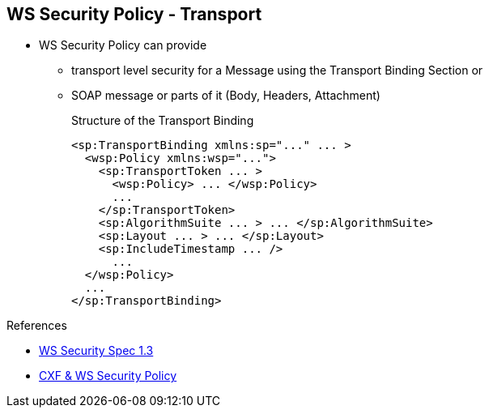 :noaudio:

[#ws-security-policy-transport]
== WS Security Policy - Transport

* WS Security Policy can provide
** transport level security for a Message using the Transport Binding Section or
** SOAP message or parts of it (Body, Headers, Attachment)
+
.Structure of the Transport Binding
[source,xml]
----
<sp:TransportBinding xmlns:sp="..." ... >
  <wsp:Policy xmlns:wsp="...">
    <sp:TransportToken ... >
      <wsp:Policy> ... </wsp:Policy>
      ...
    </sp:TransportToken>
    <sp:AlgorithmSuite ... > ... </sp:AlgorithmSuite>
    <sp:Layout ... > ... </sp:Layout>
    <sp:IncludeTimestamp ... />
      ...
  </wsp:Policy>
  ...
</sp:TransportBinding>
----

.References
* http://docs.oasis-open.org/ws-sx/ws-securitypolicy/v1.3/ws-securitypolicy.html[WS Security Spec 1.3]
* http://cxf.apache.org/docs/ws-securitypolicy.html[CXF & WS Security Policy]

ifdef::showscript[]
[.notes]
****

== WS Security Policy

The Transport layer message protection refers to the message protection (encryption and signing) that is provided by the transport layer. For example, HTTPS provides encryption and message signing features using SSL/TLS.
In fact, WS-SecurityPolicy does not add much to the HTTPS feature set, because HTTPS is already fully configurable using Spring XML configuration.

If you use WS-SecurityPolicy & TransportBinding to configure the HTTPS transport, you must also configure HTTPS security appropriately in the Spring configuration using <sec:keyManagers/>,<sec:trustManagers/>, etc ... as presented before

The Transport Binding section contains a Policy with the following XML tags. The TransportToken defines a particular type of security token (X.509 by example) to be used and it indicates how the transport is secured (HTTPS by example).
The AlgorithmSuiteThis element specifies the suite of cryptographic algorithms to use for signing and encryption (base64, ...). The Layout specifies whether to impose any conditions on the order in which security headers are added to the SOAP message
(Lax, Strict, ...) and the IncludeTimestamp will be used to add the TimeStamp within the SOAP Header.


****
endif::showscript[]